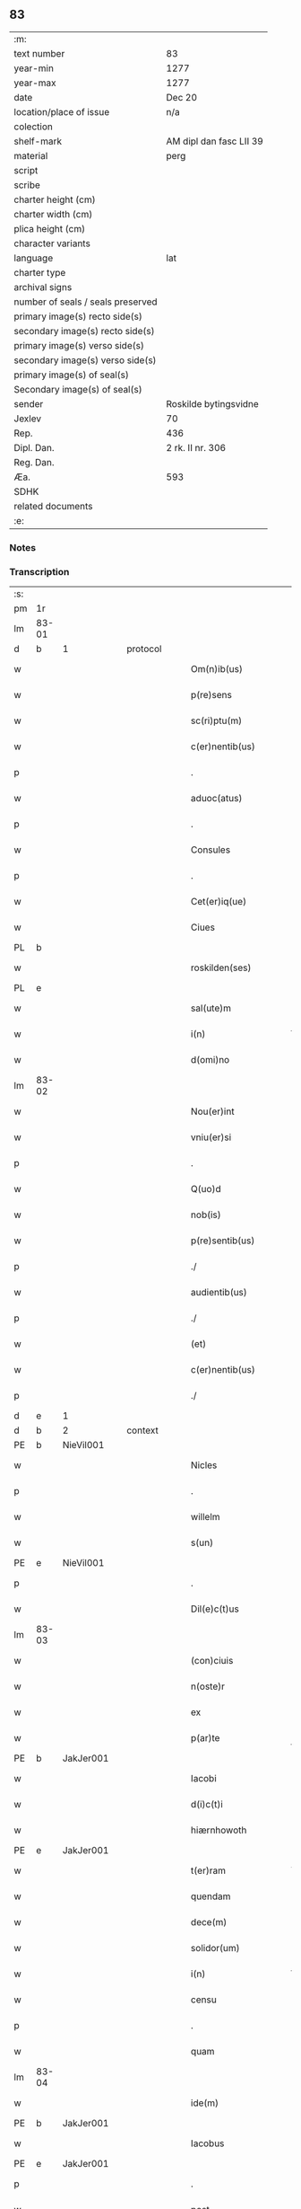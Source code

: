 ** 83

| :m:                               |                         |
| text number                       | 83                      |
| year-min                          | 1277                    |
| year-max                          | 1277                    |
| date                              | Dec 20                  |
| location/place of issue           | n/a                     |
| colection                         |                         |
| shelf-mark                        | AM dipl dan fasc LII 39 |
| material                          | perg                    |
| script                            |                         |
| scribe                            |                         |
| charter height (cm)               |                         |
| charter width (cm)                |                         |
| plica height (cm)                 |                         |
| character variants                |                         |
| language                          | lat                     |
| charter type                      |                         |
| archival signs                    |                         |
| number of seals / seals preserved |                         |
| primary image(s) recto side(s)    |                         |
| secondary image(s) recto side(s)  |                         |
| primary image(s) verso side(s)    |                         |
| secondary image(s) verso side(s)  |                         |
| primary image(s) of seal(s)       |                         |
| Secondary image(s) of seal(s)     |                         |
| sender                            | Roskilde bytingsvidne   |
| Jexlev                            | 70                      |
| Rep.                              | 436                     |
| Dipl. Dan.                        | 2 rk. II nr. 306        |
| Reg. Dan.                         |                         |
| Æa.                               | 593                     |
| SDHK                              |                         |
| related documents                 |                         |
| :e:                               |                         |

*** Notes


*** Transcription
| :s: |       |   |   |   |   |                        |              |   |   |   |   |     |   |   |   |       |          |          |  |    |    |    |    |
| pm  | 1r    |   |   |   |   |                        |              |   |   |   |   |     |   |   |   |       |          |          |  |    |    |    |    |
| lm  | 83-01 |   |   |   |   |                        |              |   |   |   |   |     |   |   |   |       |          |          |  |    |    |    |    |
| d  | b     | 1  |   | protocol  |   |                        |              |   |   |   |   |     |   |   |   |       |          |          |  |    |    |    |    |
| w   |       |   |   |   |   | Om(n)ib(us)            | Om̅ıbꝫ        |   |   |   |   | lat |   |   |   | 83-01 | 1:protocol |          |  |    |    |    |    |
| w   |       |   |   |   |   | p(re)sens              | p͛ſen        |   |   |   |   | lat |   |   |   | 83-01 | 1:protocol |          |  |    |    |    |    |
| w   |       |   |   |   |   | sc(ri)ptu(m)           | cptu̅       |   |   |   |   | lat |   |   |   | 83-01 | 1:protocol |          |  |    |    |    |    |
| w   |       |   |   |   |   | c(er)nentib(us)        | c͛nentıbꝫ     |   |   |   |   | lat |   |   |   | 83-01 | 1:protocol |          |  |    |    |    |    |
| p   |       |   |   |   |   | .                      | .            |   |   |   |   | lat |   |   |   | 83-01 | 1:protocol |          |  |    |    |    |    |
| w   |       |   |   |   |   | aduoc(atus)            | duoc͛        |   |   |   |   | lat |   |   |   | 83-01 | 1:protocol |          |  |    |    |    |    |
| p   |       |   |   |   |   | .                      | .            |   |   |   |   | lat |   |   |   | 83-01 | 1:protocol |          |  |    |    |    |    |
| w   |       |   |   |   |   | Consules               | Conſule     |   |   |   |   | lat |   |   |   | 83-01 | 1:protocol |          |  |    |    |    |    |
| p   |       |   |   |   |   | .                      | .            |   |   |   |   | lat |   |   |   | 83-01 | 1:protocol |          |  |    |    |    |    |
| w   |       |   |   |   |   | Cet(er)iq(ue)          | Cet͛ıqꝫ       |   |   |   |   | lat |   |   |   | 83-01 | 1:protocol |          |  |    |    |    |    |
| w   |       |   |   |   |   | Ciues                  | Cíue        |   |   |   |   | lat |   |   |   | 83-01 | 1:protocol |          |  |    |    |    |    |
| PL  | b     |   |   |   |   |                        |              |   |   |   |   |     |   |   |   |       |          |          |  |    |    |    |    |
| w   |       |   |   |   |   | roskilden(ses)         | roſkılden̅    |   |   |   |   | lat |   |   |   | 83-01 | 1:protocol |          |  |    |    |411|    |
| PL  | e     |   |   |   |   |                        |              |   |   |   |   |     |   |   |   |       |          |          |  |    |    |    |    |
| w   |       |   |   |   |   | sal(ute)m              | l̅m         |   |   |   |   | lat |   |   |   | 83-01 | 1:protocol |          |  |    |    |    |    |
| w   |       |   |   |   |   | i(n)                   | ı̅            |   |   |   |   | lat |   |   |   | 83-01 | 1:protocol |          |  |    |    |    |    |
| w   |       |   |   |   |   | d(omi)no               | dn̅o          |   |   |   |   | lat |   |   |   | 83-01 | 1:protocol |          |  |    |    |    |    |
| lm  | 83-02 |   |   |   |   |                        |              |   |   |   |   |     |   |   |   |       |          |          |  |    |    |    |    |
| w   |       |   |   |   |   | Nou(er)int             | Nou͛ınt       |   |   |   |   | lat |   |   |   | 83-02 | 1:protocol |          |  |    |    |    |    |
| w   |       |   |   |   |   | vniu(er)si             | ỽníu͛ſı       |   |   |   |   | lat |   |   |   | 83-02 | 1:protocol |          |  |    |    |    |    |
| p   |       |   |   |   |   | .                      | .            |   |   |   |   | lat |   |   |   | 83-02 | 1:protocol |          |  |    |    |    |    |
| w   |       |   |   |   |   | Q(uo)d                 | Q           |   |   |   |   | lat |   |   |   | 83-02 | 1:protocol |          |  |    |    |    |    |
| w   |       |   |   |   |   | nob(is)                | nob̅          |   |   |   |   | lat |   |   |   | 83-02 | 1:protocol |          |  |    |    |    |    |
| w   |       |   |   |   |   | p(re)sentib(us)        | p͛ſentıbꝫ     |   |   |   |   | lat |   |   |   | 83-02 | 1:protocol |          |  |    |    |    |    |
| p   |       |   |   |   |   | ./                     | ./           |   |   |   |   | lat |   |   |   | 83-02 | 1:protocol |          |  |    |    |    |    |
| w   |       |   |   |   |   | audientib(us)          | udıentıbꝫ   |   |   |   |   | lat |   |   |   | 83-02 | 1:protocol |          |  |    |    |    |    |
| p   |       |   |   |   |   | ./                     | ./           |   |   |   |   | lat |   |   |   | 83-02 | 1:protocol |          |  |    |    |    |    |
| w   |       |   |   |   |   | (et)                   |             |   |   |   |   | lat |   |   |   | 83-02 | 1:protocol |          |  |    |    |    |    |
| w   |       |   |   |   |   | c(er)nentib(us)        | c͛nentıbꝫ     |   |   |   |   | lat |   |   |   | 83-02 | 1:protocol |          |  |    |    |    |    |
| p   |       |   |   |   |   | ./                     | ./           |   |   |   |   | lat |   |   |   | 83-02 | 1:protocol |          |  |    |    |    |    |
| d  | e     | 1  |   |   |   |                        |              |   |   |   |   |     |   |   |   |       |          |          |  |    |    |    |    |
| d  | b     | 2  |   | context  |   |                        |              |   |   |   |   |     |   |   |   |       |          |          |  |    |    |    |    |
| PE  | b     | NieVil001  |   |   |   |                        |              |   |   |   |   |     |   |   |   |       |          |          |  |    |    |    |    |
| w   |       |   |   |   |   | Nicles                 | Nıcle       |   |   |   |   | lat |   |   |   | 83-02 | 2:context |          |  |367|    |    |    |
| p   |       |   |   |   |   | .                      | .            |   |   |   |   | lat |   |   |   | 83-02 | 2:context |          |  |367|    |    |    |
| w   |       |   |   |   |   | willelm                | wıllelm      |   |   |   |   | lat |   |   |   | 83-02 | 2:context |          |  |367|    |    |    |
| w   |       |   |   |   |   | s(un)                  |             |   |   |   |   | lat |   |   |   | 83-02 | 2:context |          |  |367|    |    |    |
| PE  | e     | NieVil001  |   |   |   |                        |              |   |   |   |   |     |   |   |   |       |          |          |  |    |    |    |    |
| p   |       |   |   |   |   | .                      | .            |   |   |   |   | lat |   |   |   | 83-02 | 2:context |          |  |    |    |    |    |
| w   |       |   |   |   |   | Dil(e)c(t)us           | Dılc̅u       |   |   |   |   | lat |   |   |   | 83-02 | 2:context |          |  |    |    |    |    |
| lm  | 83-03 |   |   |   |   |                        |              |   |   |   |   |     |   |   |   |       |          |          |  |    |    |    |    |
| w   |       |   |   |   |   | (con)ciuis             | ꝯcíuí       |   |   |   |   | lat |   |   |   | 83-03 | 2:context |          |  |    |    |    |    |
| w   |       |   |   |   |   | n(oste)r               | nr̅           |   |   |   |   | lat |   |   |   | 83-03 | 2:context |          |  |    |    |    |    |
| w   |       |   |   |   |   | ex                     | ex           |   |   |   |   | lat |   |   |   | 83-03 | 2:context |          |  |    |    |    |    |
| w   |       |   |   |   |   | p(ar)te                | p̲te          |   |   |   |   | lat |   |   |   | 83-03 | 2:context |          |  |    |    |    |    |
| PE  | b     | JakJer001  |   |   |   |                        |              |   |   |   |   |     |   |   |   |       |          |          |  |    |    |    |    |
| w   |       |   |   |   |   | Iacobi                 | Icobí       |   |   |   |   | lat |   |   |   | 83-03 | 2:context |          |  |368|    |    |    |
| w   |       |   |   |   |   | d(i)c(t)i              | dc̅ı          |   |   |   |   | lat |   |   |   | 83-03 | 2:context |          |  |368|    |    |    |
| w   |       |   |   |   |   | hiærnhowoth            | hıærnhowoth  |   |   |   |   | lat |   |   |   | 83-03 | 2:context |          |  |368|    |    |    |
| PE  | e     | JakJer001  |   |   |   |                        |              |   |   |   |   |     |   |   |   |       |          |          |  |    |    |    |    |
| w   |       |   |   |   |   | t(er)ram               | t͛rm         |   |   |   |   | lat |   |   |   | 83-03 | 2:context |          |  |    |    |    |    |
| w   |       |   |   |   |   | quendam                | quendm      |   |   |   |   | lat |   |   |   | 83-03 | 2:context |          |  |    |    |    |    |
| w   |       |   |   |   |   | dece(m)                | dece̅         |   |   |   |   | lat |   |   |   | 83-03 | 2:context |          |  |    |    |    |    |
| w   |       |   |   |   |   | solidor(um)            | ſolıdoꝝ      |   |   |   |   | lat |   |   |   | 83-03 | 2:context |          |  |    |    |    |    |
| w   |       |   |   |   |   | i(n)                   | ı̅            |   |   |   |   | lat |   |   |   | 83-03 | 2:context |          |  |    |    |    |    |
| w   |       |   |   |   |   | censu                  | cenſu        |   |   |   |   | lat |   |   |   | 83-03 | 2:context |          |  |    |    |    |    |
| p   |       |   |   |   |   | .                      | .            |   |   |   |   | lat |   |   |   | 83-03 | 2:context |          |  |    |    |    |    |
| w   |       |   |   |   |   | quam                   | qum         |   |   |   |   | lat |   |   |   | 83-03 | 2:context |          |  |    |    |    |    |
| lm  | 83-04 |   |   |   |   |                        |              |   |   |   |   |     |   |   |   |       |          |          |  |    |    |    |    |
| w   |       |   |   |   |   | ide(m)                 | ıde̅          |   |   |   |   | lat |   |   |   | 83-04 | 2:context |          |  |    |    |    |    |
| PE  | b     | JakJer001  |   |   |   |                        |              |   |   |   |   |     |   |   |   |       |          |          |  |    |    |    |    |
| w   |       |   |   |   |   | Iacobus                | Icobuſ      |   |   |   |   | lat |   |   |   | 83-04 | 2:context |          |  |369|    |    |    |
| PE  | e     | JakJer001  |   |   |   |                        |              |   |   |   |   |     |   |   |   |       |          |          |  |    |    |    |    |
| p   |       |   |   |   |   | .                      | .            |   |   |   |   | lat |   |   |   | 83-04 | 2:context |          |  |    |    |    |    |
| w   |       |   |   |   |   | post                   | poﬅ          |   |   |   |   | lat |   |   |   | 83-04 | 2:context |          |  |    |    |    |    |
| w   |       |   |   |   |   | patre(m)               | ptre̅        |   |   |   |   | lat |   |   |   | 83-04 | 2:context |          |  |    |    |    |    |
| w   |       |   |   |   |   | suu(m)                 | ſuu̅          |   |   |   |   | lat |   |   |   | 83-04 | 2:context |          |  |    |    |    |    |
| w   |       |   |   |   |   | jure                   | ȷure         |   |   |   |   | lat |   |   |   | 83-04 | 2:context |          |  |    |    |    |    |
| w   |       |   |   |   |   | hereditario            | heredıtrío  |   |   |   |   | lat |   |   |   | 83-04 | 2:context |          |  |    |    |    |    |
| w   |       |   |   |   |   | i(n)                   | ı̅            |   |   |   |   | lat |   |   |   | 83-04 | 2:context |          |  |    |    |    |    |
| PL  | b     |   |   |   |   |                        |              |   |   |   |   |     |   |   |   |       |          |          |  |    |    |    |    |
| w   |       |   |   |   |   | høgby                  | høgby        |   |   |   |   | lat |   |   |   | 83-04 | 2:context |          |  |    |    |412|    |
| PL  | e     |   |   |   |   |                        |              |   |   |   |   |     |   |   |   |       |          |          |  |    |    |    |    |
| w   |       |   |   |   |   | tenuit                 | tenuít       |   |   |   |   | lat |   |   |   | 83-04 | 2:context |          |  |    |    |    |    |
| w   |       |   |   |   |   | (et)                   |             |   |   |   |   | lat |   |   |   | 83-04 | 2:context |          |  |    |    |    |    |
| w   |       |   |   |   |   | possedit               | poſſedít     |   |   |   |   | lat |   |   |   | 83-04 | 2:context |          |  |    |    |    |    |
| p   |       |   |   |   |   | .                      | .            |   |   |   |   | lat |   |   |   | 83-04 | 2:context |          |  |    |    |    |    |
| w   |       |   |   |   |   | s(an)c(t)imonialib(us) | c̅ımonılıbꝫ |   |   |   |   | lat |   |   |   | 83-04 | 2:context |          |  |    |    |    |    |
| p   |       |   |   |   |   | .                      | .            |   |   |   |   | lat |   |   |   | 83-04 | 2:context |          |  |    |    |    |    |
| lm  | 83-05 |   |   |   |   |                        |              |   |   |   |   |     |   |   |   |       |          |          |  |    |    |    |    |
| w   |       |   |   |   |   | monasterij             | monﬅerí    |   |   |   |   | lat |   |   |   | 83-05 | 2:context |          |  |    |    |    |    |
| w   |       |   |   |   |   | s(an)c(t)e             | c̅e          |   |   |   |   | lat |   |   |   | 83-05 | 2:context |          |  |    |    |    |    |
| w   |       |   |   |   |   | clare                  | clre        |   |   |   |   | lat |   |   |   | 83-05 | 2:context |          |  |    |    |    |    |
| PL  | b     |   |   |   |   |                        |              |   |   |   |   |     |   |   |   |       |          |          |  |    |    |    |    |
| w   |       |   |   |   |   | roskildis              | roſkıldí    |   |   |   |   | lat |   |   |   | 83-05 | 2:context |          |  |    |    |413|    |
| PL  | e     |   |   |   |   |                        |              |   |   |   |   |     |   |   |   |       |          |          |  |    |    |    |    |
| w   |       |   |   |   |   | p(ro)                  | ꝓ            |   |   |   |   | lat |   |   |   | 83-05 | 2:context |          |  |    |    |    |    |
| w   |       |   |   |   |   | pleno                  | pleno        |   |   |   |   | lat |   |   |   | 83-05 | 2:context |          |  |    |    |    |    |
| w   |       |   |   |   |   | p(re)cio               | p͛cıo         |   |   |   |   | lat |   |   |   | 83-05 | 2:context |          |  |    |    |    |    |
| w   |       |   |   |   |   | ad                     | d           |   |   |   |   | lat |   |   |   | 83-05 | 2:context |          |  |    |    |    |    |
| w   |       |   |   |   |   | manus                  | mnu        |   |   |   |   | lat |   |   |   | 83-05 | 2:context |          |  |    |    |    |    |
| w   |       |   |   |   |   | recepto                | recepto      |   |   |   |   | lat |   |   |   | 83-05 | 2:context |          |  |    |    |    |    |
| p   |       |   |   |   |   | .                      | .            |   |   |   |   | lat |   |   |   | 83-05 | 2:context |          |  |    |    |    |    |
| w   |       |   |   |   |   | (et)                   |             |   |   |   |   | lat |   |   |   | 83-05 | 2:context |          |  |    |    |    |    |
| w   |       |   |   |   |   | totalit(er)            | totlıt͛      |   |   |   |   | lat |   |   |   | 83-05 | 2:context |          |  |    |    |    |    |
| w   |       |   |   |   |   | p(er)soluto            | p̲ſoluto      |   |   |   |   | lat |   |   |   | 83-05 | 2:context |          |  |    |    |    |    |
| p   |       |   |   |   |   | .                      | .            |   |   |   |   | lat |   |   |   | 83-05 | 2:context |          |  |    |    |    |    |
| w   |       |   |   |   |   | vendidit               | ỽendıdıt     |   |   |   |   | lat |   |   |   | 83-05 | 2:context |          |  |    |    |    |    |
| lm  | 83-06 |   |   |   |   |                        |              |   |   |   |   |     |   |   |   |       |          |          |  |    |    |    |    |
| w   |       |   |   |   |   | et                     | et           |   |   |   |   | lat |   |   |   | 83-06 | 2:context |          |  |    |    |    |    |
| w   |       |   |   |   |   | scotauit               | ſcotuít     |   |   |   |   | lat |   |   |   | 83-06 | 2:context |          |  |    |    |    |    |
| w   |       |   |   |   |   | jure                   | ȷure         |   |   |   |   | lat |   |   |   | 83-06 | 2:context |          |  |    |    |    |    |
| w   |       |   |   |   |   | p(er)petuo             | p̲petuo       |   |   |   |   | lat |   |   |   | 83-06 | 2:context |          |  |    |    |    |    |
| w   |       |   |   |   |   | possidendam            | poſſıdendm  |   |   |   |   | lat |   |   |   | 83-06 | 2:context |          |  |    |    |    |    |
| p   |       |   |   |   |   | ./                     | ./           |   |   |   |   | lat |   |   |   | 83-06 | 2:context |          |  |    |    |    |    |
| d  | e     | 2  |   |   |   |                        |              |   |   |   |   |     |   |   |   |       |          |          |  |    |    |    |    |
| d  | b     | 3  |   | eschatocol  |   |                        |              |   |   |   |   |     |   |   |   |       |          |          |  |    |    |    |    |
| w   |       |   |   |   |   | vn(de)                 | ỽn̅           |   |   |   |   | lat |   |   |   | 83-06 | 3:eschatocol |          |  |    |    |    |    |
| w   |       |   |   |   |   | ne                     | ne           |   |   |   |   | lat |   |   |   | 83-06 | 3:eschatocol |          |  |    |    |    |    |
| p   |       |   |   |   |   | .                      | .            |   |   |   |   | lat |   |   |   | 83-06 | 3:eschatocol |          |  |    |    |    |    |
| w   |       |   |   |   |   | hec                    | hec          |   |   |   |   | lat |   |   |   | 83-06 | 3:eschatocol |          |  |    |    |    |    |
| p   |       |   |   |   |   | .                      | .            |   |   |   |   | lat |   |   |   | 83-06 | 3:eschatocol |          |  |    |    |    |    |
| w   |       |   |   |   |   | vendic(i)o             | ỽendıc̅o      |   |   |   |   | lat |   |   |   | 83-06 | 3:eschatocol |          |  |    |    |    |    |
| w   |       |   |   |   |   | tam                    | tm          |   |   |   |   | lat |   |   |   | 83-06 | 3:eschatocol |          |  |    |    |    |    |
| w   |       |   |   |   |   | rite                   | rıte         |   |   |   |   | lat |   |   |   | 83-06 | 3:eschatocol |          |  |    |    |    |    |
| w   |       |   |   |   |   | f(a)c(t)a              | fc̅a          |   |   |   |   | lat |   |   |   | 83-06 | 3:eschatocol |          |  |    |    |    |    |
| w   |       |   |   |   |   | possit                 | poſſıt       |   |   |   |   | lat |   |   |   | 83-06 | 3:eschatocol |          |  |    |    |    |    |
| w   |       |   |   |   |   | p(er)                  | p̲            |   |   |   |   | lat |   |   |   | 83-06 | 3:eschatocol |          |  |    |    |    |    |
| w   |       |   |   |   |   | alique(m)              | lıque̅       |   |   |   |   | lat |   |   |   | 83-06 | 3:eschatocol |          |  |    |    |    |    |
| lm  | 83-07 |   |   |   |   |                        |              |   |   |   |   |     |   |   |   |       |          |          |  |    |    |    |    |
| w   |       |   |   |   |   | reuocari               | reuocrı     |   |   |   |   | lat |   |   |   | 83-07 | 3:eschatocol |          |  |    |    |    |    |
| p   |       |   |   |   |   | .                      | .            |   |   |   |   | lat |   |   |   | 83-07 | 3:eschatocol |          |  |    |    |    |    |
| w   |       |   |   |   |   | v(e)l                  | ỽl̅           |   |   |   |   | lat |   |   |   | 83-07 | 3:eschatocol |          |  |    |    |    |    |
| p   |       |   |   |   |   | .                      | .            |   |   |   |   | lat |   |   |   | 83-07 | 3:eschatocol |          |  |    |    |    |    |
| w   |       |   |   |   |   | infirmari              | ınfırmrı    |   |   |   |   | lat |   |   |   | 83-07 | 3:eschatocol |          |  |    |    |    |    |
| p   |       |   |   |   |   | .                      | .            |   |   |   |   | lat |   |   |   | 83-07 | 3:eschatocol |          |  |    |    |    |    |
| w   |       |   |   |   |   | p(re)sentes            | p͛ſenteſ      |   |   |   |   | lat |   |   |   | 83-07 | 3:eschatocol |          |  |    |    |    |    |
| w   |       |   |   |   |   | l(itte)ras             | lr̅a         |   |   |   |   | lat |   |   |   | 83-07 | 3:eschatocol |          |  |    |    |    |    |
| w   |       |   |   |   |   | sigillo                | ıgıllo      |   |   |   |   | lat |   |   |   | 83-07 | 3:eschatocol |          |  |    |    |    |    |
| w   |       |   |   |   |   | n(ost)re               | nr̅e          |   |   |   |   | lat |   |   |   | 83-07 | 3:eschatocol |          |  |    |    |    |    |
| w   |       |   |   |   |   | co(m)munitatis         | co̅muníttí  |   |   |   |   | lat |   |   |   | 83-07 | 3:eschatocol |          |  |    |    |    |    |
| w   |       |   |   |   |   | fecim(us)              | fecímꝰ       |   |   |   |   | lat |   |   |   | 83-07 | 3:eschatocol |          |  |    |    |    |    |
| w   |       |   |   |   |   | roborari               | roboꝛrı     |   |   |   |   | lat |   |   |   | 83-07 | 3:eschatocol |          |  |    |    |    |    |
| p   |       |   |   |   |   | .                      | .            |   |   |   |   | lat |   |   |   | 83-07 | 3:eschatocol |          |  |    |    |    |    |
| w   |       |   |   |   |   | Datu(m)                | Dtu̅         |   |   |   |   | lat |   |   |   | 83-07 | 3:eschatocol |          |  |    |    |    |    |
| lm  | 83-08 |   |   |   |   |                        |              |   |   |   |   |     |   |   |   |       |          |          |  |    |    |    |    |
| w   |       |   |   |   |   | anno                   | nno         |   |   |   |   | lat |   |   |   | 83-08 | 3:eschatocol |          |  |    |    |    |    |
| w   |       |   |   |   |   | d(omi)ni               | dn̅ı          |   |   |   |   | lat |   |   |   | 83-08 | 3:eschatocol |          |  |    |    |    |    |
| p   |       |   |   |   |   | .                      | .            |   |   |   |   | lat |   |   |   | 83-08 | 3:eschatocol |          |  |    |    |    |    |
| n   |       |   |   |   |   | mͦ                      | ͦ            |   |   |   |   | lat |   |   |   | 83-08 | 3:eschatocol |          |  |    |    |    |    |
| p   |       |   |   |   |   | .                      | .            |   |   |   |   | lat |   |   |   | 83-08 | 3:eschatocol |          |  |    |    |    |    |
| n   |       |   |   |   |   | CCͦ                     | CCͦ           |   |   |   |   | lat |   |   |   | 83-08 | 3:eschatocol |          |  |    |    |    |    |
| p   |       |   |   |   |   | .                      | .            |   |   |   |   | lat |   |   |   | 83-08 | 3:eschatocol |          |  |    |    |    |    |
| n   |       |   |   |   |   | lxxͦ                    | lxxͦ          |   |   |   |   | lat |   |   |   | 83-08 | 3:eschatocol |          |  |    |    |    |    |
| p   |       |   |   |   |   | .                      | .            |   |   |   |   | lat |   |   |   | 83-08 | 3:eschatocol |          |  |    |    |    |    |
| n   |       |   |   |   |   | vijͦ                    | ỽıȷͦ          |   |   |   |   | lat |   |   |   | 83-08 | 3:eschatocol |          |  |    |    |    |    |
| w   |       |   |   |   |   | i(n)                   | ı̅            |   |   |   |   | lat |   |   |   | 83-08 | 3:eschatocol |          |  |    |    |    |    |
| w   |       |   |   |   |   | vigilia                | ỽıgılía      |   |   |   |   | lat |   |   |   | 83-08 | 3:eschatocol |          |  |    |    |    |    |
| w   |       |   |   |   |   | b(eat)i                | bı̅           |   |   |   |   | lat |   |   |   | 83-08 | 3:eschatocol |          |  |    |    |    |    |
| w   |       |   |   |   |   | ap(osto)li             | pl̅ı         |   |   |   |   | lat |   |   |   | 83-08 | 3:eschatocol |          |  |    |    |    |    |
| p   |       |   |   |   |   | .                      | .            |   |   |   |   | lat |   |   |   | 83-08 | 3:eschatocol |          |  |    |    |    |    |
| d  | e     | 3  |   |   |   |                        |              |   |   |   |   |     |   |   |   |       |          |          |  |    |    |    |    |
| :e: |       |   |   |   |   |                        |              |   |   |   |   |     |   |   |   |       |          |          |  |    |    |    |    |